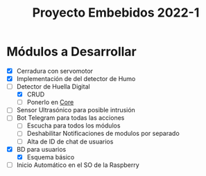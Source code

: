 #+TITLE: Proyecto Embebidos 2022-1

* Módulos a Desarrollar
- [X] Cerradura con servomotor
- [X] Implementación de del detector de Humo
- [-] Detector de Huella Digital
  - [X] CRUD
  - [ ] Ponerlo en [[./src/core/Core.py][Core]]
- [ ] Sensor Ultrasónico para posible intrusión
- [ ] Bot Telegram para todas las acciones
  - [ ] Escucha para todos los módulos
  - [ ] Deshabilitar Notificaciones de modulos por separado
  - [ ] Alta de ID de chat de usuarios
- [X] BD para usuarios
  - [X] Esquema básico
- [ ] Inicio Automático en el SO de la Raspberry
